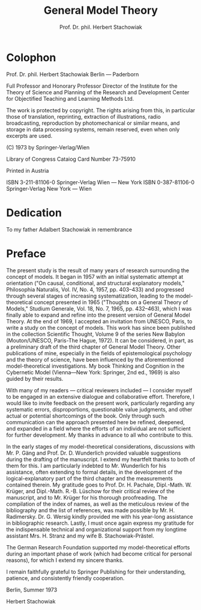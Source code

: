 #+title: General Model Theory
#+author: Prof. Dr. phil. Herbert Stachowiak

* Colophon

Prof. Dr. phil. Herbert Stachowiak
Berlin --- Paderborn

Full Professor and Honorary Professor Director of the Institute for the Theory
of Science and Planning of the Research and Development Center for Objectified
Teaching and Learning Methods Ltd.

The work is protected by copyright. The rights arising from this, in particular
those of translation, reprinting, extraction of illustrations, radio
broadcasting, reproduction by photomechanical or similar means, and storage in
data processing systems, remain reserved, even when only excerpts are used.

(C) 1973 by Springer-Verlag/Wien

Library of Congress Cataiog Card Number 73-75910

Printed in Austria

ISBN 3-211-81106-0 Springer-Verlag Wien --- New York
ISBN 0-387-81106-0 Springer-Verlag New York --- Wien

* Dedication

To my father
Adalbert Stachowiak
in remembrance

* Preface

The present study is the result of many years of research surrounding the
concept of models. It began in 1957 with an initial systematic attempt at
orientation ("On causal, conditional, and structural explanatory models,"
Philosophia Naturalis, Vol. IV, No. 4, 1957, pp. 403–433) and progressed through
several stages of increasing systematization, leading to the model-theoretical
concept presented in 1965 ("Thoughts on a General Theory of Models," Studium
Generale, Vol. 18, No. 7, 1965, pp. 432–463), which I was finally able to expand
and refine into the present version of General Model Theory. At the end of 1969,
I accepted an invitation from UNESCO, Paris, to write a study on the concept of
models. This work has since been published in the collection Scientific Thought,
Volume 9 of the series New Babylon (Mouton/UNESCO, Paris-The Hague, 1972). It
can be considered, in part, as a preliminary draft of the third chapter of
General Model Theory. Other publications of mine, especially in the fields of
epistemological psychology and the theory of science, have been influenced by
the aforementioned model-theoretical investigations. My book Thinking and
Cognition in the Cybernetic Model (Vienna—New York: Springer, 2nd ed., 1969) is
also guided by their results.

With many of my readers — critical reviewers included — I consider myself to be
engaged in an extensive dialogue and collaborative effort. Therefore, I would
like to invite feedback on the present work, particularly regarding any
systematic errors, disproportions, questionable value judgments, and other
actual or potential shortcomings of the book. Only through such communication
can the approach presented here be refined, deepened, and expanded in a field
where the efforts of an individual are not sufficient for further development.
My thanks in advance to all who contribute to this.

In the early stages of my model-theoretical considerations, discussions with Mr. P.
Gäng and Prof. Dr. D. Wunderlich provided valuable suggestions during the
drafting of the manuscript. I extend my heartfelt thanks to both of them for
this. I am particularly indebted to Mr. Wunderlich for his assistance, often
extending to formal details, in the development of the logical-explanatory part
of the third chapter and the measurements contained therein. My gratitude goes
to Prof. Dr. H. Pachale, Dipl.-Math. W. Krüger, and Dipl.-Math. R.-B. Lüschow
for their critical review of the manuscript, and to Mr. Krüger for his thorough
proofreading. The compilation of the index of names, as well as the meticulous
review of the bibliography and the list of references, was made possible by Mr. H.
Radimersky. Dr. G. Wersig kindly provided me with his year-long assistance in
bibliographic research. Lastly, I must once again express my gratitude for the
indispensable technical and organizational support from my longtime assistant
Mrs. H. Stranz and my wife B. Stachowiak-Prästel.

The German Research Foundation supported my model-theoretical efforts during an
important phase of work (which had become critical for personal reasons), for
which I extend my sincere thanks.

I remain faithfully grateful to Springer Publishing for their understanding,
patience, and consistently friendly cooperation.

Berlin, Summer 1973

Herbert Stachowiak
